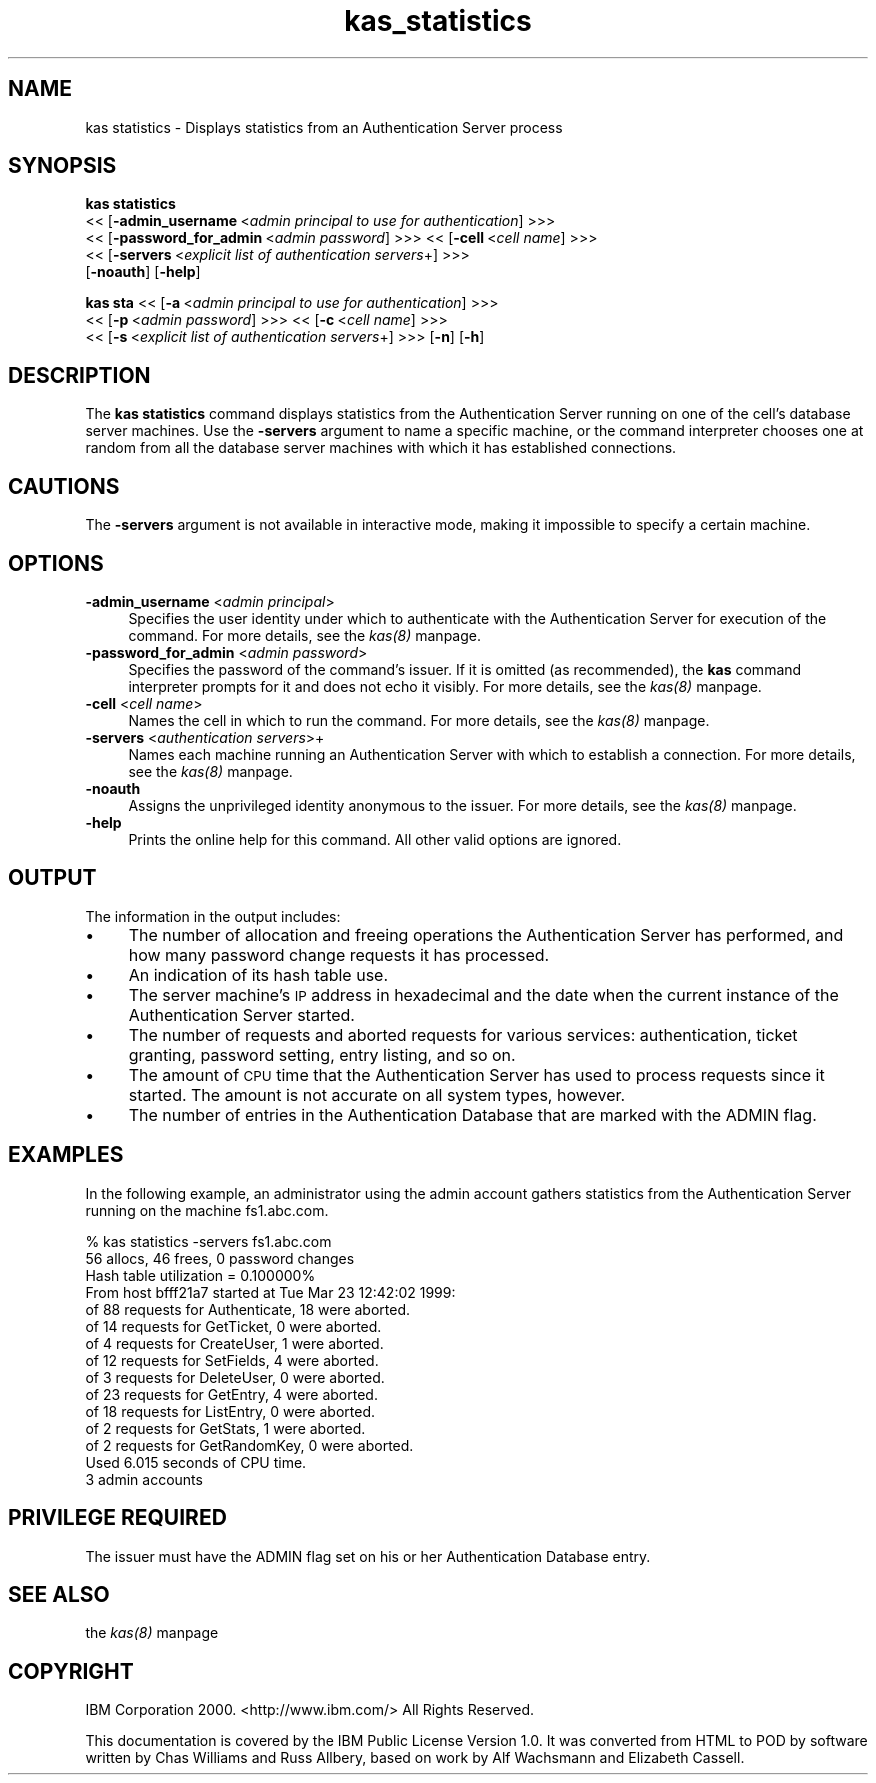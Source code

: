 .rn '' }`
''' $RCSfile$$Revision$$Date$
'''
''' $Log$
'''
.de Sh
.br
.if t .Sp
.ne 5
.PP
\fB\\$1\fR
.PP
..
.de Sp
.if t .sp .5v
.if n .sp
..
.de Ip
.br
.ie \\n(.$>=3 .ne \\$3
.el .ne 3
.IP "\\$1" \\$2
..
.de Vb
.ft CW
.nf
.ne \\$1
..
.de Ve
.ft R

.fi
..
'''
'''
'''     Set up \*(-- to give an unbreakable dash;
'''     string Tr holds user defined translation string.
'''     Bell System Logo is used as a dummy character.
'''
.tr \(*W-|\(bv\*(Tr
.ie n \{\
.ds -- \(*W-
.ds PI pi
.if (\n(.H=4u)&(1m=24u) .ds -- \(*W\h'-12u'\(*W\h'-12u'-\" diablo 10 pitch
.if (\n(.H=4u)&(1m=20u) .ds -- \(*W\h'-12u'\(*W\h'-8u'-\" diablo 12 pitch
.ds L" ""
.ds R" ""
'''   \*(M", \*(S", \*(N" and \*(T" are the equivalent of
'''   \*(L" and \*(R", except that they are used on ".xx" lines,
'''   such as .IP and .SH, which do another additional levels of
'''   double-quote interpretation
.ds M" """
.ds S" """
.ds N" """""
.ds T" """""
.ds L' '
.ds R' '
.ds M' '
.ds S' '
.ds N' '
.ds T' '
'br\}
.el\{\
.ds -- \(em\|
.tr \*(Tr
.ds L" ``
.ds R" ''
.ds M" ``
.ds S" ''
.ds N" ``
.ds T" ''
.ds L' `
.ds R' '
.ds M' `
.ds S' '
.ds N' `
.ds T' '
.ds PI \(*p
'br\}
.\"	If the F register is turned on, we'll generate
.\"	index entries out stderr for the following things:
.\"		TH	Title 
.\"		SH	Header
.\"		Sh	Subsection 
.\"		Ip	Item
.\"		X<>	Xref  (embedded
.\"	Of course, you have to process the output yourself
.\"	in some meaninful fashion.
.if \nF \{
.de IX
.tm Index:\\$1\t\\n%\t"\\$2"
..
.nr % 0
.rr F
.\}
.TH kas_statistics 8 "OpenAFS" "1/Mar/2006" "AFS Command Reference"
.UC
.if n .hy 0
.if n .na
.ds C+ C\v'-.1v'\h'-1p'\s-2+\h'-1p'+\s0\v'.1v'\h'-1p'
.de CQ          \" put $1 in typewriter font
.ft CW
'if n "\c
'if t \\&\\$1\c
'if n \\&\\$1\c
'if n \&"
\\&\\$2 \\$3 \\$4 \\$5 \\$6 \\$7
'.ft R
..
.\" @(#)ms.acc 1.5 88/02/08 SMI; from UCB 4.2
.	\" AM - accent mark definitions
.bd B 3
.	\" fudge factors for nroff and troff
.if n \{\
.	ds #H 0
.	ds #V .8m
.	ds #F .3m
.	ds #[ \f1
.	ds #] \fP
.\}
.if t \{\
.	ds #H ((1u-(\\\\n(.fu%2u))*.13m)
.	ds #V .6m
.	ds #F 0
.	ds #[ \&
.	ds #] \&
.\}
.	\" simple accents for nroff and troff
.if n \{\
.	ds ' \&
.	ds ` \&
.	ds ^ \&
.	ds , \&
.	ds ~ ~
.	ds ? ?
.	ds ! !
.	ds /
.	ds q
.\}
.if t \{\
.	ds ' \\k:\h'-(\\n(.wu*8/10-\*(#H)'\'\h"|\\n:u"
.	ds ` \\k:\h'-(\\n(.wu*8/10-\*(#H)'\`\h'|\\n:u'
.	ds ^ \\k:\h'-(\\n(.wu*10/11-\*(#H)'^\h'|\\n:u'
.	ds , \\k:\h'-(\\n(.wu*8/10)',\h'|\\n:u'
.	ds ~ \\k:\h'-(\\n(.wu-\*(#H-.1m)'~\h'|\\n:u'
.	ds ? \s-2c\h'-\w'c'u*7/10'\u\h'\*(#H'\zi\d\s+2\h'\w'c'u*8/10'
.	ds ! \s-2\(or\s+2\h'-\w'\(or'u'\v'-.8m'.\v'.8m'
.	ds / \\k:\h'-(\\n(.wu*8/10-\*(#H)'\z\(sl\h'|\\n:u'
.	ds q o\h'-\w'o'u*8/10'\s-4\v'.4m'\z\(*i\v'-.4m'\s+4\h'\w'o'u*8/10'
.\}
.	\" troff and (daisy-wheel) nroff accents
.ds : \\k:\h'-(\\n(.wu*8/10-\*(#H+.1m+\*(#F)'\v'-\*(#V'\z.\h'.2m+\*(#F'.\h'|\\n:u'\v'\*(#V'
.ds 8 \h'\*(#H'\(*b\h'-\*(#H'
.ds v \\k:\h'-(\\n(.wu*9/10-\*(#H)'\v'-\*(#V'\*(#[\s-4v\s0\v'\*(#V'\h'|\\n:u'\*(#]
.ds _ \\k:\h'-(\\n(.wu*9/10-\*(#H+(\*(#F*2/3))'\v'-.4m'\z\(hy\v'.4m'\h'|\\n:u'
.ds . \\k:\h'-(\\n(.wu*8/10)'\v'\*(#V*4/10'\z.\v'-\*(#V*4/10'\h'|\\n:u'
.ds 3 \*(#[\v'.2m'\s-2\&3\s0\v'-.2m'\*(#]
.ds o \\k:\h'-(\\n(.wu+\w'\(de'u-\*(#H)/2u'\v'-.3n'\*(#[\z\(de\v'.3n'\h'|\\n:u'\*(#]
.ds d- \h'\*(#H'\(pd\h'-\w'~'u'\v'-.25m'\f2\(hy\fP\v'.25m'\h'-\*(#H'
.ds D- D\\k:\h'-\w'D'u'\v'-.11m'\z\(hy\v'.11m'\h'|\\n:u'
.ds th \*(#[\v'.3m'\s+1I\s-1\v'-.3m'\h'-(\w'I'u*2/3)'\s-1o\s+1\*(#]
.ds Th \*(#[\s+2I\s-2\h'-\w'I'u*3/5'\v'-.3m'o\v'.3m'\*(#]
.ds ae a\h'-(\w'a'u*4/10)'e
.ds Ae A\h'-(\w'A'u*4/10)'E
.ds oe o\h'-(\w'o'u*4/10)'e
.ds Oe O\h'-(\w'O'u*4/10)'E
.	\" corrections for vroff
.if v .ds ~ \\k:\h'-(\\n(.wu*9/10-\*(#H)'\s-2\u~\d\s+2\h'|\\n:u'
.if v .ds ^ \\k:\h'-(\\n(.wu*10/11-\*(#H)'\v'-.4m'^\v'.4m'\h'|\\n:u'
.	\" for low resolution devices (crt and lpr)
.if \n(.H>23 .if \n(.V>19 \
\{\
.	ds : e
.	ds 8 ss
.	ds v \h'-1'\o'\(aa\(ga'
.	ds _ \h'-1'^
.	ds . \h'-1'.
.	ds 3 3
.	ds o a
.	ds d- d\h'-1'\(ga
.	ds D- D\h'-1'\(hy
.	ds th \o'bp'
.	ds Th \o'LP'
.	ds ae ae
.	ds Ae AE
.	ds oe oe
.	ds Oe OE
.\}
.rm #[ #] #H #V #F C
.SH "NAME"
kas statistics \- Displays statistics from an Authentication Server process
.SH "SYNOPSIS"
\fBkas statistics\fR
    <<\ [\fB\-admin_username\fR\ <\fIadmin\ principal\ to\ use\ for\ authentication\fR] >>>
    <<\ [\fB\-password_for_admin\fR\ <\fIadmin\ password\fR] >>> <<\ [\fB\-cell\fR\ <\fIcell\ name\fR] >>>
    <<\ [\fB\-servers\fR\ <\fIexplicit\ list\ of\ authentication\ servers\fR+] >>>
    [\fB\-noauth\fR] [\fB\-help\fR]
.PP
\fBkas sta\fR <<\ [\fB\-a\fR\ <\fIadmin\ principal\ to\ use\ for\ authentication\fR] >>>
    <<\ [\fB\-p\fR\ <\fIadmin\ password\fR] >>>  <<\ [\fB\-c\fR\ <\fIcell\ name\fR] >>>
    <<\ [\fB\-s\fR\ <\fIexplicit\ list\ of\ authentication\ servers\fR+] >>> [\fB\-n\fR] [\fB\-h\fR]
.SH "DESCRIPTION"
The \fBkas statistics\fR command displays statistics from the Authentication
Server running on one of the cell's database server machines. Use the
\fB\-servers\fR argument to name a specific machine, or the command
interpreter chooses one at random from all the database server machines
with which it has established connections.
.SH "CAUTIONS"
The \fB\-servers\fR argument is not available in interactive mode, making it
impossible to specify a certain machine.
.SH "OPTIONS"
.Ip "\fB\-admin_username\fR <\fIadmin principal\fR>" 4
Specifies the user identity under which to authenticate with the
Authentication Server for execution of the command. For more details, see
the \fIkas(8)\fR manpage.
.Ip "\fB\-password_for_admin\fR <\fIadmin password\fR>" 4
Specifies the password of the command's issuer. If it is omitted (as
recommended), the \fBkas\fR command interpreter prompts for it and does not
echo it visibly. For more details, see the \fIkas(8)\fR manpage.
.Ip "\fB\-cell\fR <\fIcell name\fR>" 4
Names the cell in which to run the command. For more details, see
the \fIkas(8)\fR manpage.
.Ip "\fB\-servers\fR <\fIauthentication servers\fR>+" 4
Names each machine running an Authentication Server with which to
establish a connection. For more details, see the \fIkas(8)\fR manpage.
.Ip "\fB\-noauth\fR" 4
Assigns the unprivileged identity \f(CWanonymous\fR to the issuer. For more
details, see the \fIkas(8)\fR manpage.
.Ip "\fB\-help\fR" 4
Prints the online help for this command. All other valid options are
ignored.
.SH "OUTPUT"
The information in the output includes:
.Ip "\(bu" 4
The number of allocation and freeing operations the Authentication Server
has performed, and how many password change requests it has processed.
.Ip "\(bu" 4
An indication of its hash table use.
.Ip "\(bu" 4
The server machine's \s-1IP\s0 address in hexadecimal and the date when the
current instance of the Authentication Server started.
.Ip "\(bu" 4
The number of requests and aborted requests for various services:
authentication, ticket granting, password setting, entry listing, and so
on.
.Ip "\(bu" 4
The amount of \s-1CPU\s0 time that the Authentication Server has used to process
requests since it started. The amount is not accurate on all system types,
however.
.Ip "\(bu" 4
The number of entries in the Authentication Database that are marked with
the \f(CWADMIN\fR flag.
.SH "EXAMPLES"
In the following example, an administrator using the admin account gathers
statistics from the Authentication Server running on the machine
\f(CWfs1.abc.com\fR.
.PP
.Vb 15
\&   % kas statistics -servers fs1.abc.com
\&   56 allocs, 46 frees, 0 password changes
\&   Hash table utilization = 0.100000%
\&   From host bfff21a7 started at Tue Mar 23 12:42:02 1999:
\&     of 88 requests for Authenticate, 18 were aborted.
\&     of 14 requests for GetTicket, 0 were aborted.
\&     of 4 requests for CreateUser, 1 were aborted.
\&     of 12 requests for SetFields, 4 were aborted.
\&     of 3 requests for DeleteUser, 0 were aborted.
\&     of 23 requests for GetEntry, 4 were aborted.
\&     of 18 requests for ListEntry, 0 were aborted.
\&     of 2 requests for GetStats, 1 were aborted.
\&     of 2 requests for GetRandomKey, 0 were aborted.
\&   Used 6.015 seconds of CPU time.
\&   3 admin accounts
.Ve
.SH "PRIVILEGE REQUIRED"
The issuer must have the \f(CWADMIN\fR flag set on his or her Authentication
Database entry.
.SH "SEE ALSO"
the \fIkas(8)\fR manpage
.SH "COPYRIGHT"
IBM Corporation 2000. <http://www.ibm.com/> All Rights Reserved.
.PP
This documentation is covered by the IBM Public License Version 1.0.  It was
converted from HTML to POD by software written by Chas Williams and Russ
Allbery, based on work by Alf Wachsmann and Elizabeth Cassell.

.rn }` ''
.IX Title "kas_statistics 8"
.IX Name "kas statistics - Displays statistics from an Authentication Server process"

.IX Header "NAME"

.IX Header "SYNOPSIS"

.IX Header "DESCRIPTION"

.IX Header "CAUTIONS"

.IX Header "OPTIONS"

.IX Item "\fB\-admin_username\fR <\fIadmin principal\fR>"

.IX Item "\fB\-password_for_admin\fR <\fIadmin password\fR>"

.IX Item "\fB\-cell\fR <\fIcell name\fR>"

.IX Item "\fB\-servers\fR <\fIauthentication servers\fR>+"

.IX Item "\fB\-noauth\fR"

.IX Item "\fB\-help\fR"

.IX Header "OUTPUT"

.IX Item "\(bu"

.IX Item "\(bu"

.IX Item "\(bu"

.IX Item "\(bu"

.IX Item "\(bu"

.IX Item "\(bu"

.IX Header "EXAMPLES"

.IX Header "PRIVILEGE REQUIRED"

.IX Header "SEE ALSO"

.IX Header "COPYRIGHT"

